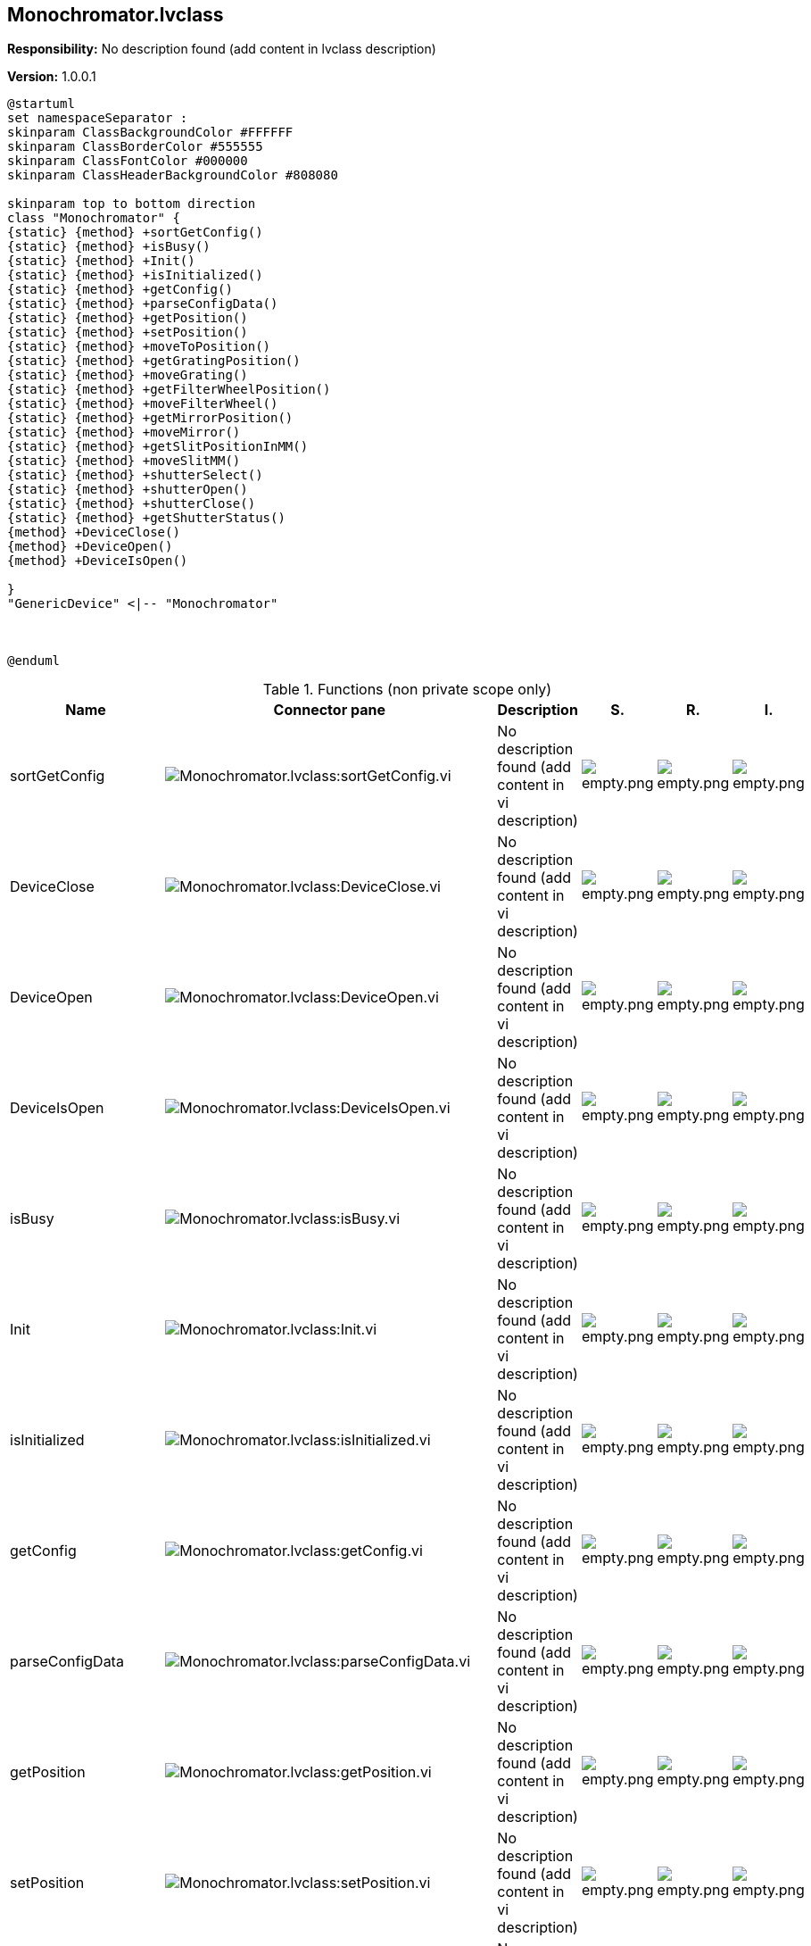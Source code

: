 == Monochromator.lvclass

*Responsibility:*
No description found (add content in lvclass description)

*Version:* 1.0.0.1

[plantuml, format="svg", align="center"]
....
@startuml
set namespaceSeparator :
skinparam ClassBackgroundColor #FFFFFF
skinparam ClassBorderColor #555555
skinparam ClassFontColor #000000
skinparam ClassHeaderBackgroundColor #808080

skinparam top to bottom direction
class "Monochromator" {
{static} {method} +sortGetConfig()
{static} {method} +isBusy()
{static} {method} +Init()
{static} {method} +isInitialized()
{static} {method} +getConfig()
{static} {method} +parseConfigData()
{static} {method} +getPosition()
{static} {method} +setPosition()
{static} {method} +moveToPosition()
{static} {method} +getGratingPosition()
{static} {method} +moveGrating()
{static} {method} +getFilterWheelPosition()
{static} {method} +moveFilterWheel()
{static} {method} +getMirrorPosition()
{static} {method} +moveMirror()
{static} {method} +getSlitPositionInMM()
{static} {method} +moveSlitMM()
{static} {method} +shutterSelect()
{static} {method} +shutterOpen()
{static} {method} +shutterClose()
{static} {method} +getShutterStatus()
{method} +DeviceClose()
{method} +DeviceOpen()
{method} +DeviceIsOpen()

}
"GenericDevice" <|-- "Monochromator"



@enduml
....

.Functions (non private scope only)
[cols="<.<4d,<.<8a,<.<12d,<.<1a,<.<1a,<.<1a", %autowidth, frame=all, grid=all, stripes=none]
|===
|Name |Connector pane |Description |S. |R. |I.

|sortGetConfig
|image:Monochromator.lvclass_sortGetConfig.vi.png[Monochromator.lvclass:sortGetConfig.vi]
|No description found (add content in vi description)
|image:empty.png[empty.png]
|image:empty.png[empty.png]
|image:empty.png[empty.png]

|DeviceClose
|image:Monochromator.lvclass_DeviceClose.vi.png[Monochromator.lvclass:DeviceClose.vi]
|No description found (add content in vi description)
|image:empty.png[empty.png]
|image:empty.png[empty.png]
|image:empty.png[empty.png]

|DeviceOpen
|image:Monochromator.lvclass_DeviceOpen.vi.png[Monochromator.lvclass:DeviceOpen.vi]
|No description found (add content in vi description)
|image:empty.png[empty.png]
|image:empty.png[empty.png]
|image:empty.png[empty.png]

|DeviceIsOpen
|image:Monochromator.lvclass_DeviceIsOpen.vi.png[Monochromator.lvclass:DeviceIsOpen.vi]
|No description found (add content in vi description)
|image:empty.png[empty.png]
|image:empty.png[empty.png]
|image:empty.png[empty.png]

|isBusy
|image:Monochromator.lvclass_isBusy.vi.png[Monochromator.lvclass:isBusy.vi]
|No description found (add content in vi description)
|image:empty.png[empty.png]
|image:empty.png[empty.png]
|image:empty.png[empty.png]

|Init
|image:Monochromator.lvclass_Init.vi.png[Monochromator.lvclass:Init.vi]
|No description found (add content in vi description)
|image:empty.png[empty.png]
|image:empty.png[empty.png]
|image:empty.png[empty.png]

|isInitialized
|image:Monochromator.lvclass_isInitialized.vi.png[Monochromator.lvclass:isInitialized.vi]
|No description found (add content in vi description)
|image:empty.png[empty.png]
|image:empty.png[empty.png]
|image:empty.png[empty.png]

|getConfig
|image:Monochromator.lvclass_getConfig.vi.png[Monochromator.lvclass:getConfig.vi]
|No description found (add content in vi description)
|image:empty.png[empty.png]
|image:empty.png[empty.png]
|image:empty.png[empty.png]

|parseConfigData
|image:Monochromator.lvclass_parseConfigData.vi.png[Monochromator.lvclass:parseConfigData.vi]
|No description found (add content in vi description)
|image:empty.png[empty.png]
|image:empty.png[empty.png]
|image:empty.png[empty.png]

|getPosition
|image:Monochromator.lvclass_getPosition.vi.png[Monochromator.lvclass:getPosition.vi]
|No description found (add content in vi description)
|image:empty.png[empty.png]
|image:empty.png[empty.png]
|image:empty.png[empty.png]

|setPosition
|image:Monochromator.lvclass_setPosition.vi.png[Monochromator.lvclass:setPosition.vi]
|No description found (add content in vi description)
|image:empty.png[empty.png]
|image:empty.png[empty.png]
|image:empty.png[empty.png]

|moveToPosition
|image:Monochromator.lvclass_moveToPosition.vi.png[Monochromator.lvclass:moveToPosition.vi]
|No description found (add content in vi description)
|image:empty.png[empty.png]
|image:empty.png[empty.png]
|image:empty.png[empty.png]

|getGratingPosition
|image:Monochromator.lvclass_getGratingPosition.vi.png[Monochromator.lvclass:getGratingPosition.vi]
|No description found (add content in vi description)
|image:empty.png[empty.png]
|image:empty.png[empty.png]
|image:empty.png[empty.png]

|moveGrating
|image:Monochromator.lvclass_moveGrating.vi.png[Monochromator.lvclass:moveGrating.vi]
|No description found (add content in vi description)
|image:empty.png[empty.png]
|image:empty.png[empty.png]
|image:empty.png[empty.png]

|getFilterWheelPosition
|image:Monochromator.lvclass_getFilterWheelPosition.vi.png[Monochromator.lvclass:getFilterWheelPosition.vi]
|No description found (add content in vi description)
|image:empty.png[empty.png]
|image:empty.png[empty.png]
|image:empty.png[empty.png]

|moveFilterWheel
|image:Monochromator.lvclass_moveFilterWheel.vi.png[Monochromator.lvclass:moveFilterWheel.vi]
|No description found (add content in vi description)
|image:empty.png[empty.png]
|image:empty.png[empty.png]
|image:empty.png[empty.png]

|getMirrorPosition
|image:Monochromator.lvclass_getMirrorPosition.vi.png[Monochromator.lvclass:getMirrorPosition.vi]
|No description found (add content in vi description)
|image:empty.png[empty.png]
|image:empty.png[empty.png]
|image:empty.png[empty.png]

|moveMirror
|image:Monochromator.lvclass_moveMirror.vi.png[Monochromator.lvclass:moveMirror.vi]
|No description found (add content in vi description)
|image:empty.png[empty.png]
|image:empty.png[empty.png]
|image:empty.png[empty.png]

|getSlitPositionInMM
|image:Monochromator.lvclass_getSlitPositionInMM.vi.png[Monochromator.lvclass:getSlitPositionInMM.vi]
|No description found (add content in vi description)
|image:empty.png[empty.png]
|image:empty.png[empty.png]
|image:empty.png[empty.png]

|moveSlitMM
|image:Monochromator.lvclass_moveSlitMM.vi.png[Monochromator.lvclass:moveSlitMM.vi]
|No description found (add content in vi description)
|image:empty.png[empty.png]
|image:empty.png[empty.png]
|image:empty.png[empty.png]

|shutterSelect
|image:Monochromator.lvclass_shutterSelect.vi.png[Monochromator.lvclass:shutterSelect.vi]
|No description found (add content in vi description)
|image:empty.png[empty.png]
|image:empty.png[empty.png]
|image:empty.png[empty.png]

|shutterOpen
|image:Monochromator.lvclass_shutterOpen.vi.png[Monochromator.lvclass:shutterOpen.vi]
|No description found (add content in vi description)
|image:empty.png[empty.png]
|image:empty.png[empty.png]
|image:empty.png[empty.png]

|shutterClose
|image:Monochromator.lvclass_shutterClose.vi.png[Monochromator.lvclass:shutterClose.vi]
|No description found (add content in vi description)
|image:empty.png[empty.png]
|image:empty.png[empty.png]
|image:empty.png[empty.png]

|getShutterStatus
|image:Monochromator.lvclass_getShutterStatus.vi.png[Monochromator.lvclass:getShutterStatus.vi]
|No description found (add content in vi description)
|image:empty.png[empty.png]
|image:empty.png[empty.png]
|image:empty.png[empty.png]

|Read DeviceTerm
|image:Monochromator.lvclass_Read_DeviceTerm.vi.png[Monochromator.lvclass:Read DeviceTerm.vi]
|No description found (add content in vi description)
|image:empty.png[empty.png]
|image:empty.png[empty.png]
|image:empty.png[empty.png]

|Write DeviceTerm
|image:Monochromator.lvclass_Write_DeviceTerm.vi.png[Monochromator.lvclass:Write DeviceTerm.vi]
|No description found (add content in vi description)
|image:empty.png[empty.png]
|image:empty.png[empty.png]
|image:empty.png[empty.png]

|Read DeviceType
|image:Monochromator.lvclass_Read_DeviceType.vi.png[Monochromator.lvclass:Read DeviceType.vi]
|No description found (add content in vi description)
|image:empty.png[empty.png]
|image:empty.png[empty.png]
|image:empty.png[empty.png]

|Write DeviceType
|image:Monochromator.lvclass_Write_DeviceType.vi.png[Monochromator.lvclass:Write DeviceType.vi]
|No description found (add content in vi description)
|image:empty.png[empty.png]
|image:empty.png[empty.png]
|image:empty.png[empty.png]

|Read Index
|image:Monochromator.lvclass_Read_Index.vi.png[Monochromator.lvclass:Read Index.vi]
|No description found (add content in vi description)
|image:empty.png[empty.png]
|image:empty.png[empty.png]
|image:empty.png[empty.png]

|Write Index
|image:Monochromator.lvclass_Write_Index.vi.png[Monochromator.lvclass:Write Index.vi]
|No description found (add content in vi description)
|image:empty.png[empty.png]
|image:empty.png[empty.png]
|image:empty.png[empty.png]

|Read productId
|image:Monochromator.lvclass_Read_productId.vi.png[Monochromator.lvclass:Read productId.vi]
|No description found (add content in vi description)
|image:empty.png[empty.png]
|image:empty.png[empty.png]
|image:empty.png[empty.png]

|Write productId
|image:Monochromator.lvclass_Write_productId.vi.png[Monochromator.lvclass:Write productId.vi]
|No description found (add content in vi description)
|image:empty.png[empty.png]
|image:empty.png[empty.png]
|image:empty.png[empty.png]

|Read serialNumber
|image:Monochromator.lvclass_Read_serialNumber.vi.png[Monochromator.lvclass:Read serialNumber.vi]
|No description found (add content in vi description)
|image:empty.png[empty.png]
|image:empty.png[empty.png]
|image:empty.png[empty.png]

|Write serialNumber
|image:Monochromator.lvclass_Write_serialNumber.vi.png[Monochromator.lvclass:Write serialNumber.vi]
|No description found (add content in vi description)
|image:empty.png[empty.png]
|image:empty.png[empty.png]
|image:empty.png[empty.png]
|===

**S**cope: image:scope-protected.png[] -> Protected | image:scope-community.png[] -> Community

**R**eentrancy: image:reentrancy-preallocated.png[] -> Preallocated reentrancy | image:reentrancy-shared.png[] -> Shared reentrancy

**I**nlining: image:inlined.png[] -> Inlined
